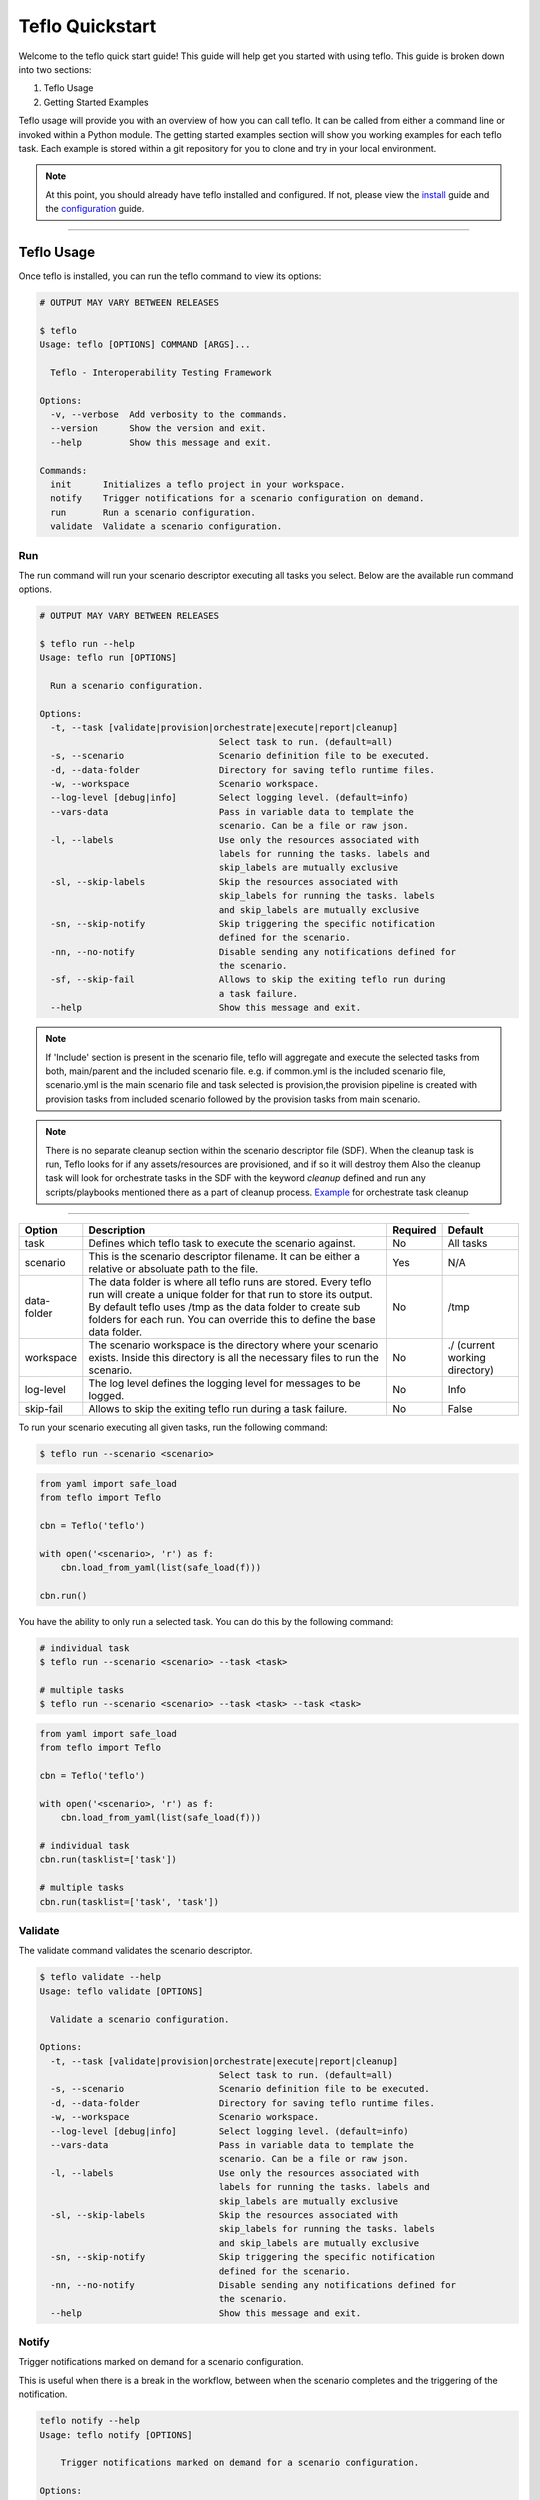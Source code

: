 Teflo Quickstart
-----------------

Welcome to the teflo quick start guide! This guide will help get you started
with using teflo. This guide is broken down into two sections:

#. Teflo Usage
#. Getting Started Examples

Teflo usage will provide you with an overview of how you can call teflo.
It can be called from either a command line or invoked within a Python
module. The getting started examples section will show you working examples
for each teflo task. Each example is stored within a git repository for you
to clone and try in your local environment.

.. note::

    At this point, you should already have teflo installed and configured.
    If not, please view the `install <install.html>`_ guide and the
    `configuration <configuration.html>`_ guide.

----

Teflo Usage
~~~~~~~~~~~~

Once teflo is installed, you can run the teflo command to view its options:

.. code-block:: bash

    # OUTPUT MAY VARY BETWEEN RELEASES

    $ teflo
    Usage: teflo [OPTIONS] COMMAND [ARGS]...

      Teflo - Interoperability Testing Framework

    Options:
      -v, --verbose  Add verbosity to the commands.
      --version      Show the version and exit.
      --help         Show this message and exit.

    Commands:
      init      Initializes a teflo project in your workspace.
      notify    Trigger notifications for a scenario configuration on demand.
      run       Run a scenario configuration.
      validate  Validate a scenario configuration.

Run
+++

The run command will run your scenario descriptor executing all tasks you
select. Below are the available run command options.

.. code-block:: bash

    # OUTPUT MAY VARY BETWEEN RELEASES

    $ teflo run --help
    Usage: teflo run [OPTIONS]

      Run a scenario configuration.

    Options:
      -t, --task [validate|provision|orchestrate|execute|report|cleanup]
                                      Select task to run. (default=all)
      -s, --scenario                  Scenario definition file to be executed.
      -d, --data-folder               Directory for saving teflo runtime files.
      -w, --workspace                 Scenario workspace.
      --log-level [debug|info]        Select logging level. (default=info)
      --vars-data                     Pass in variable data to template the
                                      scenario. Can be a file or raw json.
      -l, --labels                    Use only the resources associated with
                                      labels for running the tasks. labels and
                                      skip_labels are mutually exclusive
      -sl, --skip-labels              Skip the resources associated with
                                      skip_labels for running the tasks. labels
                                      and skip_labels are mutually exclusive
      -sn, --skip-notify              Skip triggering the specific notification
                                      defined for the scenario.
      -nn, --no-notify                Disable sending any notifications defined for
                                      the scenario.
      -sf, --skip-fail                Allows to skip the exiting teflo run during
                                      a task failure.
      --help                          Show this message and exit.


.. note::
   
   If 'Include' section is present in the scenario file, teflo will aggregate and execute
   the selected tasks from both, main/parent and the included scenario file. e.g. 
   if common.yml is the included scenario file, scenario.yml is the main scenario file
   and task selected is provision,the provision pipeline is created with provision tasks 
   from included scenario followed by the provision tasks from main scenario.

.. note::

   There is no separate cleanup section within the scenario descriptor file (SDF). When the cleanup task is
   run, Teflo looks for if any assets/resources are provisioned, and if so it will destroy them
   Also the cleanup task will look for orchestrate tasks in the SDF with the keyword *cleanup* defined
   and run any scripts/playbooks mentioned there as a part of cleanup process. `Example <definitions/orchestrate.html#example-7>`__ for orchestrate
   task cleanup

----

.. list-table::
    :widths: auto
    :header-rows: 1

    *   - Option
        - Description
        - Required
        - Default

    *   - task
        - Defines which teflo task to execute the scenario against.
        - No
        - All tasks

    *   - scenario
        - This is the scenario descriptor filename. It can be either a relative
          or absoluate path to the file.
        - Yes
        - N/A

    *   - data-folder
        - The data folder is where all teflo runs are stored. Every teflo
          run will create a unique folder for that run to store its output. By
          default teflo uses /tmp as the data folder to create sub folders for
          each run. You can override this to define the base data folder.
        - No
        - /tmp

    *   - workspace
        - The scenario workspace is the directory where your scenario exists.
          Inside this directory is all the necessary files to run the
          scenario.
        - No
        - ./ (current working directory)

    *   - log-level
        - The log level defines the logging level for messages to be logged.
        - No
        - Info

    *   - skip-fail
        - Allows to skip the exiting teflo run during a task failure.
        - No
        - False

To run your scenario executing all given tasks, run the following command:

.. code-block:: bash

    $ teflo run --scenario <scenario>

.. code-block:: python

    from yaml import safe_load
    from teflo import Teflo

    cbn = Teflo('teflo')

    with open('<scenario>, 'r') as f:
        cbn.load_from_yaml(list(safe_load(f)))

    cbn.run()


You have the ability to only run a selected task. You can do this by the
following command:

.. code-block:: bash

    # individual task
    $ teflo run --scenario <scenario> --task <task>

    # multiple tasks
    $ teflo run --scenario <scenario> --task <task> --task <task>

.. code-block:: python

    from yaml import safe_load
    from teflo import Teflo

    cbn = Teflo('teflo')

    with open('<scenario>, 'r') as f:
        cbn.load_from_yaml(list(safe_load(f)))

    # individual task
    cbn.run(tasklist=['task'])

    # multiple tasks
    cbn.run(tasklist=['task', 'task'])

.. Mention about how they can pick up at a certain task

Validate
++++++++

The validate command validates the scenario descriptor.

.. code-block:: bash

    $ teflo validate --help
    Usage: teflo validate [OPTIONS]

      Validate a scenario configuration.

    Options:
      -t, --task [validate|provision|orchestrate|execute|report|cleanup]
                                      Select task to run. (default=all)
      -s, --scenario                  Scenario definition file to be executed.
      -d, --data-folder               Directory for saving teflo runtime files.
      -w, --workspace                 Scenario workspace.
      --log-level [debug|info]        Select logging level. (default=info)
      --vars-data                     Pass in variable data to template the
                                      scenario. Can be a file or raw json.
      -l, --labels                    Use only the resources associated with
                                      labels for running the tasks. labels and
                                      skip_labels are mutually exclusive
      -sl, --skip-labels              Skip the resources associated with
                                      skip_labels for running the tasks. labels
                                      and skip_labels are mutually exclusive
      -sn, --skip-notify              Skip triggering the specific notification
                                      defined for the scenario.
      -nn, --no-notify                Disable sending any notifications defined for
                                      the scenario.
      --help                          Show this message and exit.

Notify
++++++

Trigger notifications marked on demand for a scenario configuration.

This is useful when there is a break in the workflow, between when the scenario
completes and the triggering of the notification.

.. code-block:: bash

    teflo notify --help
    Usage: teflo notify [OPTIONS]

        Trigger notifications marked on demand for a scenario configuration.

    Options:
        -s, --scenario            Scenario definition file to be executed.
        -d, --data-folder         Directory for saving teflo runtime files.
        -w, --workspace           Scenario workspace.
        --log-level [debug|info]  Select logging level. (default=info)
        --vars-data               Pass in variable data to template the scenario.
                                  Can be a file or raw json.
        -sn, --skip-notify        Skip triggering the specific notification
                                  defined for the scenario.
        -nn, --no-notify          Disable sending any notifications defined for the
                                  scenario.
        --help                    Show this message and exit.


.. code-block:: bash

    teflo notify -s data_folder/.results/results.yml -w .

Init
++++

Initializes a teflo project under a directory
called teflo_workspace, unless the user provides
a dir name using the -d/--dirname flag.

Creates the necessary files, includes teflo.cfg,
ansible.cfg, ansible playbooks, and some scenario
files to do provision, orchestrate and execute jobs.

.. code-block:: bash

    teflo init --help
    Usage: teflo init [OPTIONS]

        Initializes a teflo project in your workspace.

    Options:
        -d, --dirname             Directory name to create teflo initial files in it. By
                                  default, the name is teflo_workspace.
        --help                    Show this message and exit.


.. code-block:: bash

    teflo init

.. code-block:: bash

    teflo init --dirname new_project

After you run *teflo init* command the project file tree will look like this:

.. code-block:: bash

    .
    ├── execute
    │   ├── add_two_numbers.sh
    │   ├── README.rst
    │   ├── SampleTest.xml
    │   ├── scenario.yml
    │   └── teflo.cfg
    ├── orchestrate
    │   ├── ansible
    │   │   ├── mock_kernel_update.yml
    │   │   └── system_info.yml
    │   ├── ansible.cfg
    │   ├── README.rst
    │   ├── scenario.yml
    │   └── teflo.cfg
    └── provision
        ├── README.rst
        ├── scenario.yml
        └── teflo.cfg

You can use the examples using the README.rst files in the same folder.

Getting Started Examples
~~~~~~~~~~~~~~~~~~~~~~~~

This section contains examples to help get you started with teflo. A
separate `examples <https://github.com/RedHatQE/teflo_examples.git>`_
repository contains all the examples that will be covered below. Please clone
this repository into your local environment to use.

Provision
+++++++++

Please visit the following `page <https://github.com/RedHatQE/teflo_examples/tree/master/provision>`__
for complete examples on using provision task.

Orchestrate
+++++++++++

Please visit the following `page <https://github.com/RedHatQE/teflo_examples/tree/master/orchestrate>`__
for complete examples on using teflos orchestrate task.

Execute
+++++++

Please visit the following `page <https://github.com/RedHatQE/teflo_examples/tree/master/execute>`__
for complete examples on using teflos execute task.

Resource_check
++++++++++++++

Please visit the following `page <https://github.com/RedHatQE/teflo_examples/tree/master/resource_check>`__
for complete examples on using teflos resource_check option.
